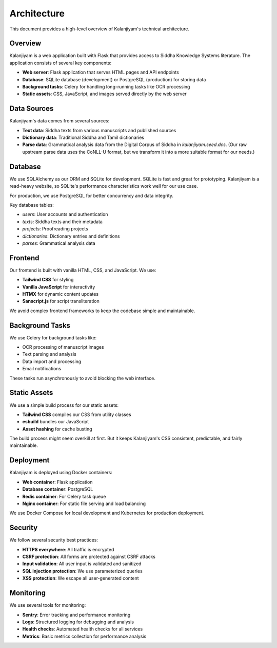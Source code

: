 Architecture
===========

This document provides a high-level overview of Kalanjiyam's technical architecture.

Overview
--------

Kalanjiyam is a web application built with Flask that provides access to Siddha Knowledge Systems
literature. The application consists of several key components:

- **Web server**: Flask application that serves HTML pages and API endpoints
- **Database**: SQLite database (development) or PostgreSQL (production) for storing data
- **Background tasks**: Celery for handling long-running tasks like OCR processing
- **Static assets**: CSS, JavaScript, and images served directly by the web server

Data Sources
------------

Kalanjiyam's data comes from several sources:

- **Text data**: Siddha texts from various manuscripts and published sources
- **Dictionary data**: Traditional Siddha and Tamil dictionaries
- **Parse data**: Grammatical analysis data from the Digital Corpus of Siddha
  in `kalanjiyam.seed.dcs`. (Our raw upstream parse data uses the CoNLL-U format, but
  we transform it into a more suitable format for our needs.)

Database
--------

We use SQLAlchemy as our ORM and SQLite for development. SQLite is fast and great for prototyping. Kalanjiyam is a read-heavy website, so
SQLite's performance characteristics work well for our use case.

For production, we use PostgreSQL for better concurrency and data integrity.

Key database tables:

- `users`: User accounts and authentication
- `texts`: Siddha texts and their metadata
- `projects`: Proofreading projects
- `dictionaries`: Dictionary entries and definitions
- `parses`: Grammatical analysis data

Frontend
--------

Our frontend is built with vanilla HTML, CSS, and JavaScript. We use:

- **Tailwind CSS** for styling
- **Vanilla JavaScript** for interactivity
- **HTMX** for dynamic content updates
- **Sanscript.js** for script transliteration

We avoid complex frontend frameworks to keep the codebase simple and maintainable.

Background Tasks
---------------

We use Celery for background tasks like:

- OCR processing of manuscript images
- Text parsing and analysis
- Data import and processing
- Email notifications

These tasks run asynchronously to avoid blocking the web interface.

Static Assets
-------------

We use a simple build process for our static assets:

- **Tailwind CSS** compiles our CSS from utility classes
- **esbuild** bundles our JavaScript
- **Asset hashing** for cache busting

The build process might seem overkill at first. But it keeps Kalanjiyam's CSS consistent, predictable, and fairly
maintainable.

Deployment
----------

Kalanjiyam is deployed using Docker containers:

- **Web container**: Flask application
- **Database container**: PostgreSQL
- **Redis container**: For Celery task queue
- **Nginx container**: For static file serving and load balancing

We use Docker Compose for local development and Kubernetes for production deployment.

Security
--------

We follow several security best practices:

- **HTTPS everywhere**: All traffic is encrypted
- **CSRF protection**: All forms are protected against CSRF attacks
- **Input validation**: All user input is validated and sanitized
- **SQL injection protection**: We use parameterized queries
- **XSS protection**: We escape all user-generated content

Monitoring
----------

We use several tools for monitoring:

- **Sentry**: Error tracking and performance monitoring
- **Logs**: Structured logging for debugging and analysis
- **Health checks**: Automated health checks for all services
- **Metrics**: Basic metrics collection for performance analysis
